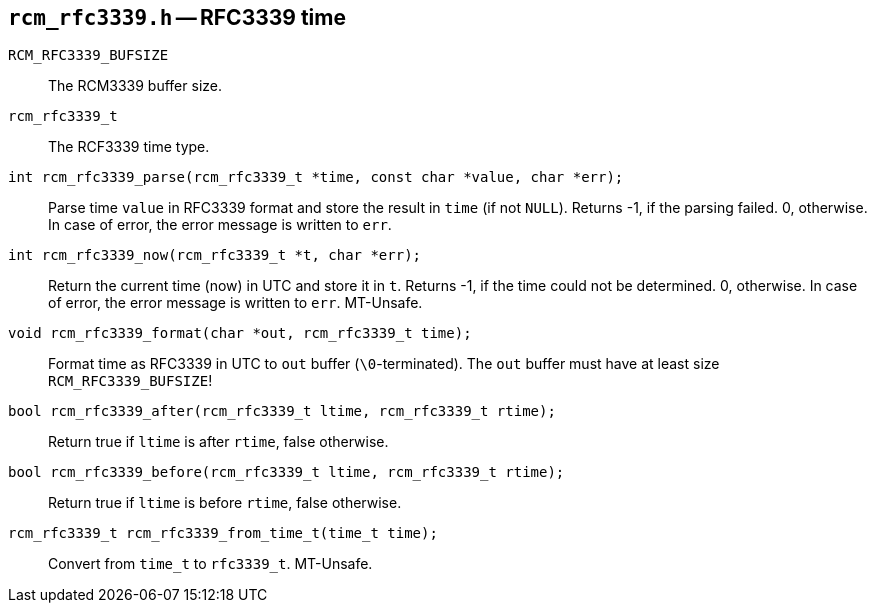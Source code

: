 [[rcm_rfc3339.h]]
== `rcm_rfc3339.h` -- RFC3339 time

`RCM_RFC3339_BUFSIZE`::

The RCM3339 buffer size.

`rcm_rfc3339_t`::

The RCF3339 time type.

`int rcm_rfc3339_parse(rcm_rfc3339_t *time, const char *value, char *err);`::

Parse time `value` in RFC3339 format and store the result in `time`
(if not `NULL`).
Returns -1, if the parsing failed. 0, otherwise.
In case of error, the error message is written to `err`.

`int rcm_rfc3339_now(rcm_rfc3339_t *t, char *err);`::
Return the current time (now) in UTC and store it in `t`.
Returns -1, if the time could not be determined. 0, otherwise.
In case of error, the error message is written to `err`.
MT-Unsafe.

`void rcm_rfc3339_format(char *out, rcm_rfc3339_t time);`::
Format time as RFC3339 in UTC to `out` buffer (`\0`-terminated).
The `out` buffer must have at least size `RCM_RFC3339_BUFSIZE`!

`bool rcm_rfc3339_after(rcm_rfc3339_t ltime, rcm_rfc3339_t rtime);`::
Return true if `ltime` is after `rtime`, false otherwise.

`bool rcm_rfc3339_before(rcm_rfc3339_t ltime, rcm_rfc3339_t rtime);`::
Return true if `ltime` is before `rtime`, false otherwise.

`rcm_rfc3339_t rcm_rfc3339_from_time_t(time_t time);`::
Convert from `time_t` to `rfc3339_t`.
MT-Unsafe.
